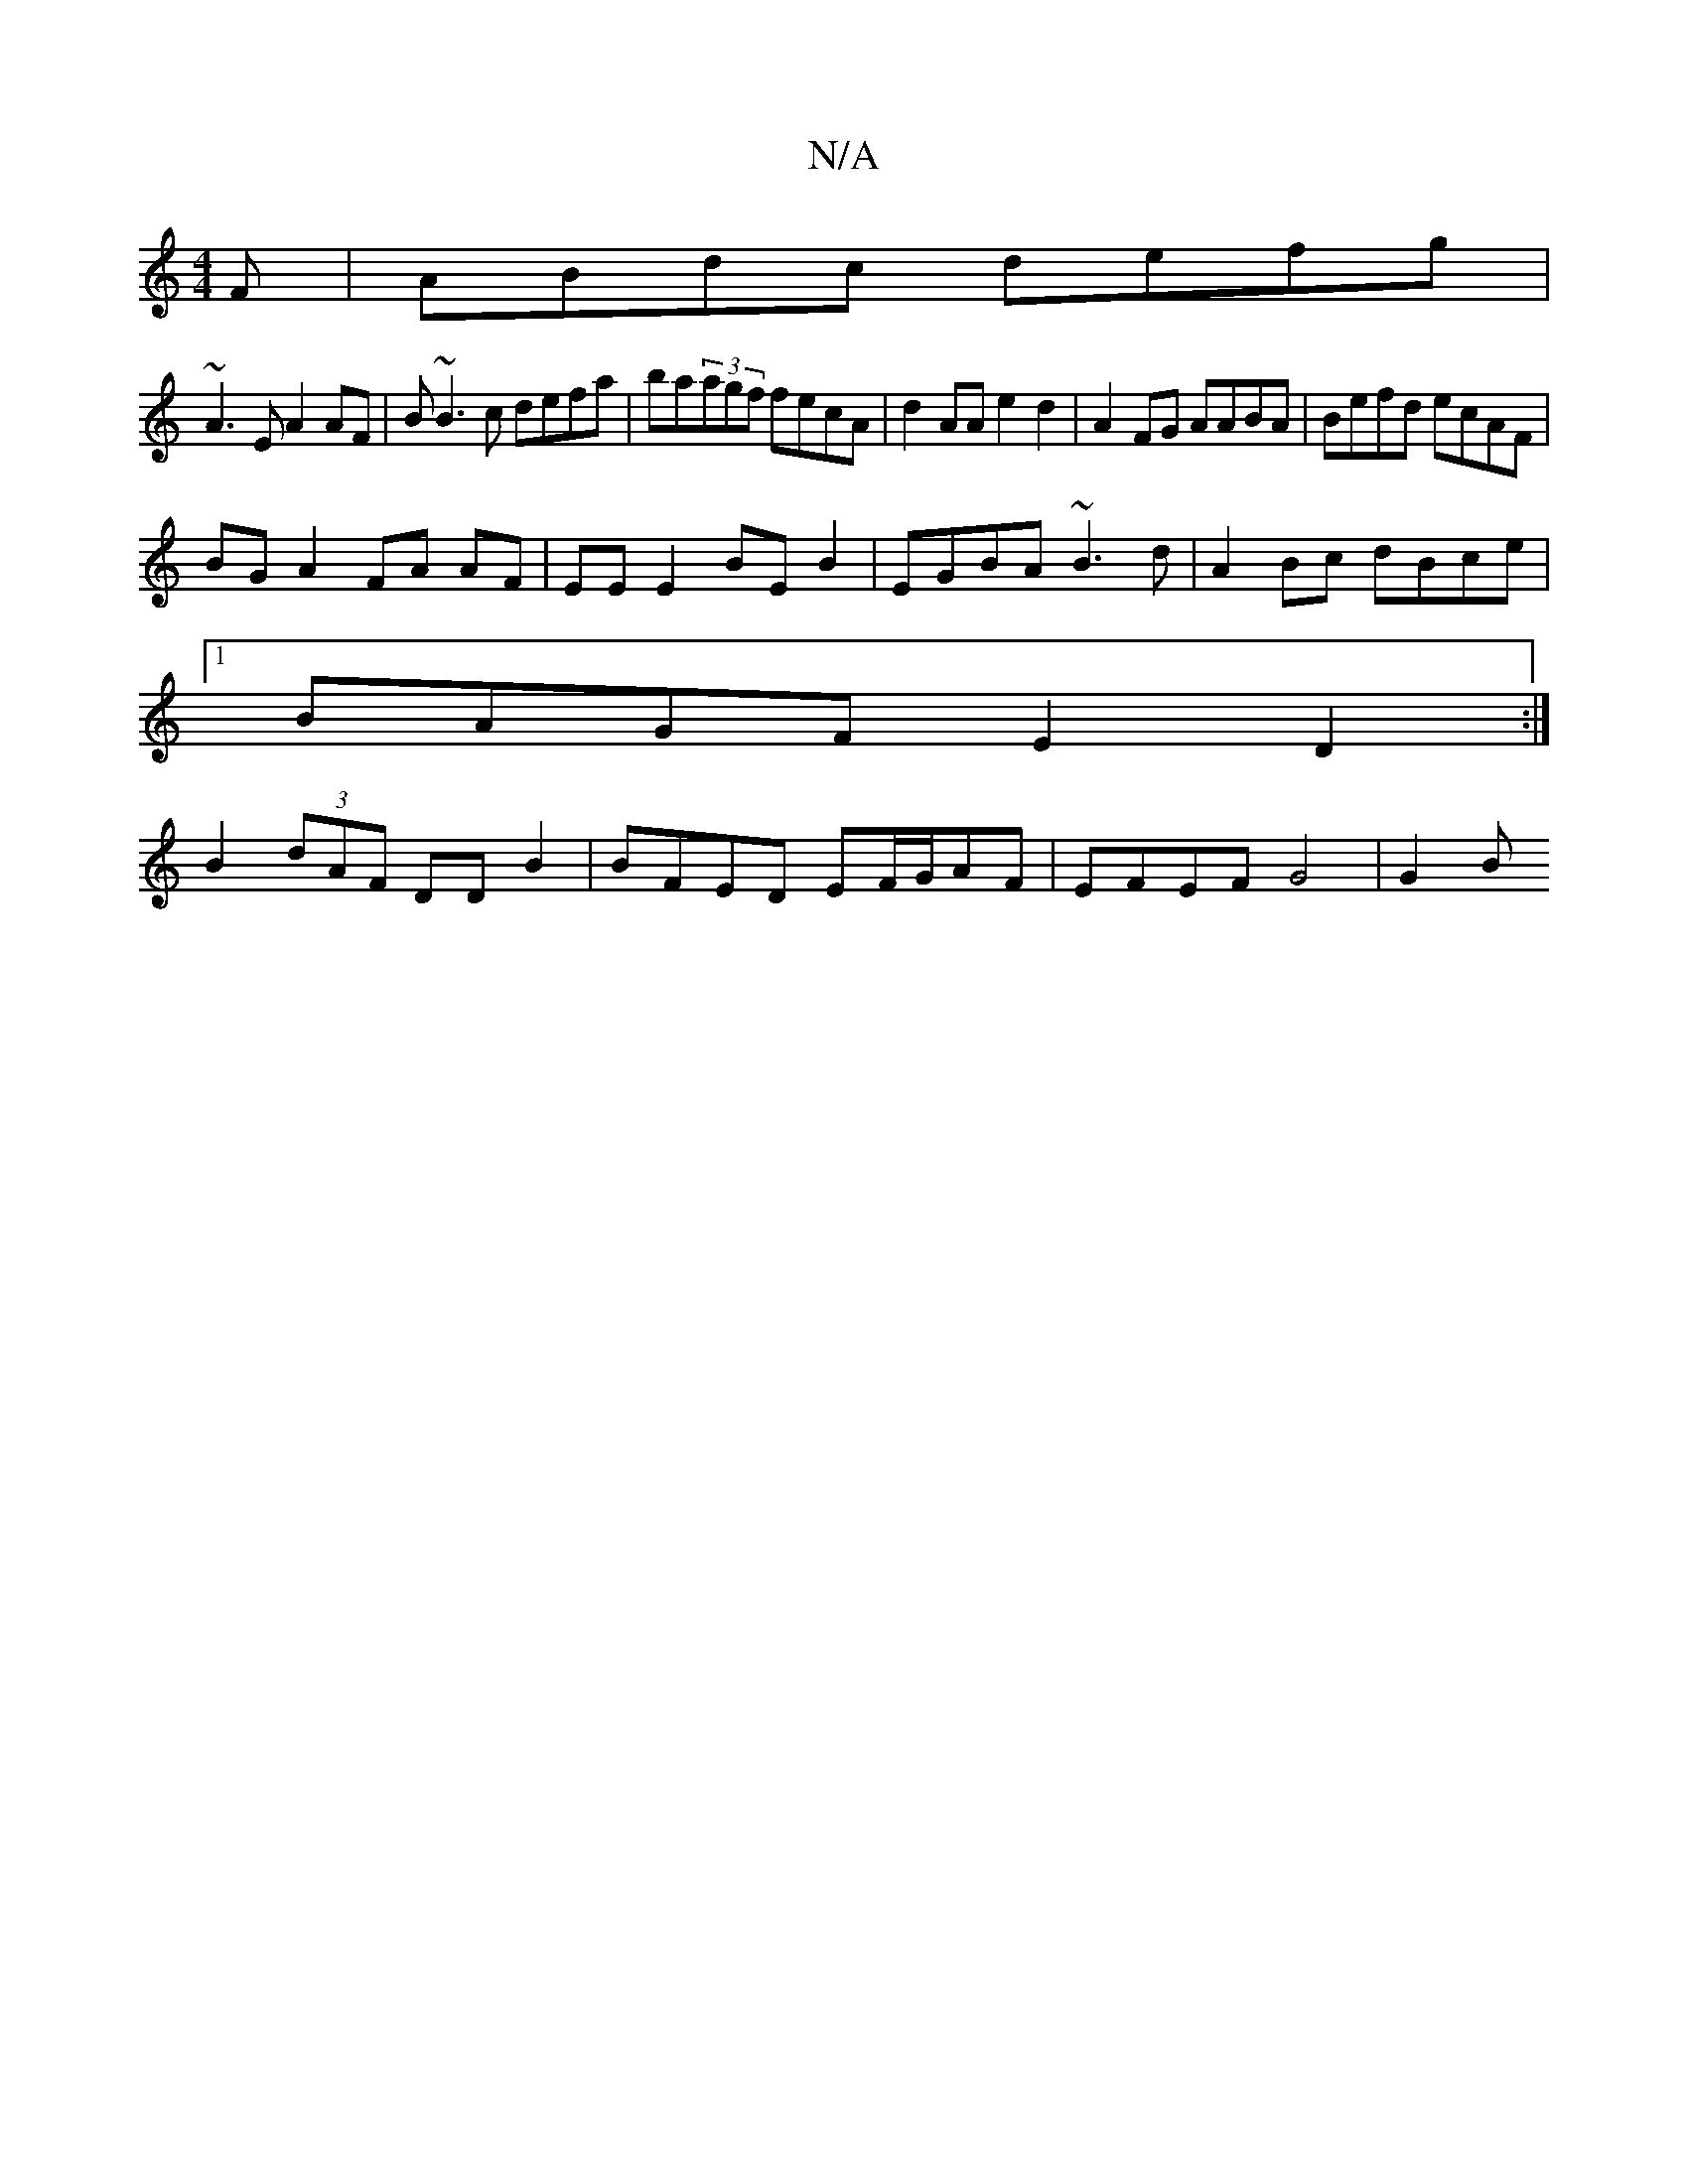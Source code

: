 X:1
T:N/A
M:4/4
R:N/A
K:Cmajor
F|ABdc defg|
~A3E A2AF|B~B3c defa|ba(3agf fecA|d2 AA e2 d2 |A2 FG AABA | Befd ecAF | 
BG A2 FA AF | EE E2 BE B2 | EGBA ~B3 d | A2 Bc dBce |
[1 BAGF E2 D2:|
B2 (3dAF DD B2 | BFED EF/G/AF | EFEF G4|G2 B